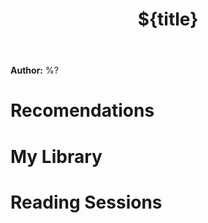 #+title: ${title}
#+created: %Y-%m-%dT%H:%M:%S%z
*Author:* %?

* Recomendations
* My Library
* Reading Sessions
